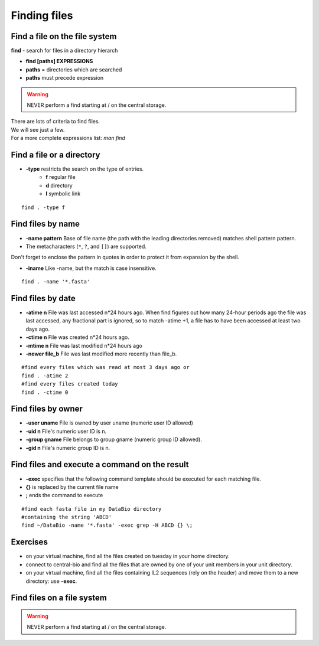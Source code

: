 .. _Finding_Files:


*************
Finding files
*************

Find a file on the file system
==============================

**find** - search for files in a directory hierarch

* **find [paths]  EXPRESSIONS**
* **paths** = directories which are searched
* **paths** must precede expression

.. warning:: NEVER perform a find starting at / on the central storage.

| There are lots of criteria to find files.
| We will see just a few. 
| For a more complete expressions list: *man find*


Find a file or a directory
==========================

* **-type** restricts the search on the type of entries.
   * **f** regular file  
   * **d** directory
   * **l** symbolic link

::

   find . -type f


Find files by name
==================

* **-name pattern** Base of file name (the path with the leading directories removed) matches shell pattern pattern.  
* The metacharacters (``*``, ``?``, and ``[]``) are supported.

.. role:: red

:red:`Don't forget to enclose the pattern in quotes in order to protect it from expansion by the shell.`

* **-iname**  Like -name, but the match is case insensitive.

::
   
   find . -name '*.fasta'
   
   
Find files by date
==================

* **-atime n** File was last accessed n*24 hours ago.
  When find figures out how many 24-hour periods ago the file was last accessed, 
  any fractional part is ignored, so to match -atime +1, a file has to have been
  accessed at least two days ago.
* **-ctime n** File was created n*24 hours ago.  
* **-mtime n** File was last modified n*24 hours ago
* **-newer file_b** File was last modified more recently than file_b.

::

   #find every files which was read at most 3 days ago or  
   find . -atime 2
   #find every files created today
   find . -ctime 0
   
   
Find files by owner
===================

* **-user uname** File is owned by user uname (numeric user ID allowed)
* **-uid n** File's numeric user ID is n.

* **-group gname** File belongs to group gname (numeric group ID allowed).
* **-gid n** File's numeric group ID is n.

Find files and execute a command on the result
==============================================

* **-exec** specifies that the following command template should be executed
  for each matching file.

* **{}** is replaced by the current file name

* **\;** ends the command to execute

::
   
   #find each fasta file in my DataBio directory 
   #containing the string 'ABCD'
   find ~/DataBio -name '*.fasta' -exec grep -H ABCD {} \;

Exercises
=========

* on your virtual machine, find all the files created on tuesday in your
  home directory.

* connect to central-bio and find all the files that are owned by one of
  your unit members in your unit directory.

* on your virtual machine, find all the files containing IL2 sequences
  (rely on the header) and move them to a new directory: use **-exec**.


Find files on a file system
===========================

.. warning::

   NEVER perform a find starting at / on the central storage.
